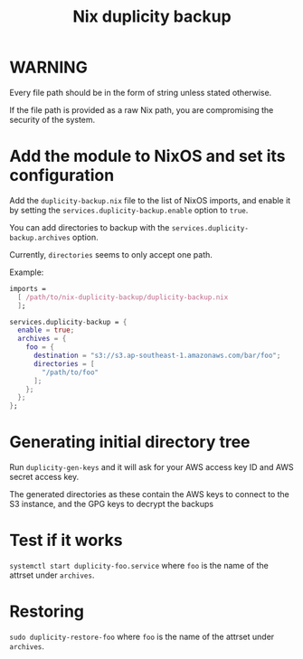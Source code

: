 #+TITLE: Nix duplicity backup
* WARNING
  Every file path should be in the form of string unless stated otherwise.

  If the file path is provided as a raw Nix path,
  you are compromising the security of the system.

* Add the module to NixOS and set its configuration
  Add the ~duplicity-backup.nix~ file to the list of NixOS imports,
  and enable it by setting the ~services.duplicity-backup.enable~ option to ~true~.

  You can add directories to backup with the ~services.duplicity-backup.archives~ option.

  Currently, ~directories~ seems to only accept one path.

  Example:
  #+BEGIN_src nix
  imports =
    [ /path/to/nix-duplicity-backup/duplicity-backup.nix
    ];

  services.duplicity-backup = {
    enable = true;
    archives = {
      foo = {
        destination = "s3://s3.ap-southeast-1.amazonaws.com/bar/foo";
        directories = [
          "/path/to/foo"
        ];
      };
    };
  };
  #+END_src

* Generating initial directory tree
  Run ~duplicity-gen-keys~ and it will ask for
  your AWS access key ID and AWS secret access key.

  The generated directories as these contain
  the AWS keys to connect to the S3 instance, and
  the GPG keys to decrypt the backups

* Test if it works
  ~systemctl start duplicity-foo.service~
  where ~foo~ is the name of the attrset under ~archives~.

* Restoring
  ~sudo duplicity-restore-foo~
  where ~foo~ is the name of the attrset under ~archives~.

